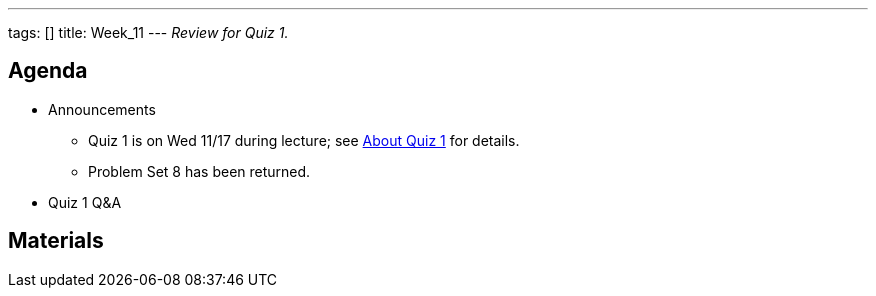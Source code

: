 ---
tags: []
title: Week_11
---
_Review for Quiz 1._

[[]]
Agenda
------

* Announcements
** Quiz 1 is on Wed 11/17 during lecture; see
http://www.cs50.net/quizzes/2010/fall/1/aboutquiz1.pdf[About Quiz 1] for
details.
** Problem Set 8 has been returned.
* Quiz 1 Q&A

[[]]
Materials
---------
